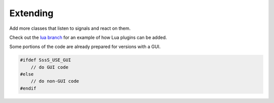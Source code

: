 Extending
=======================

Add more classes that listen to signals and react on them.

Check out the `lua branch <https://github.com/SwissalpS/QtSssSircBot/tree/lua>`_
for an example of how Lua plugins can be added.

Some portions of the code are already prepared for versions with a GUI.

.. code-block:: cpp

    #ifdef SssS_USE_GUI
        // do GUI code
    #else
        // do non-GUI code
    #endif

